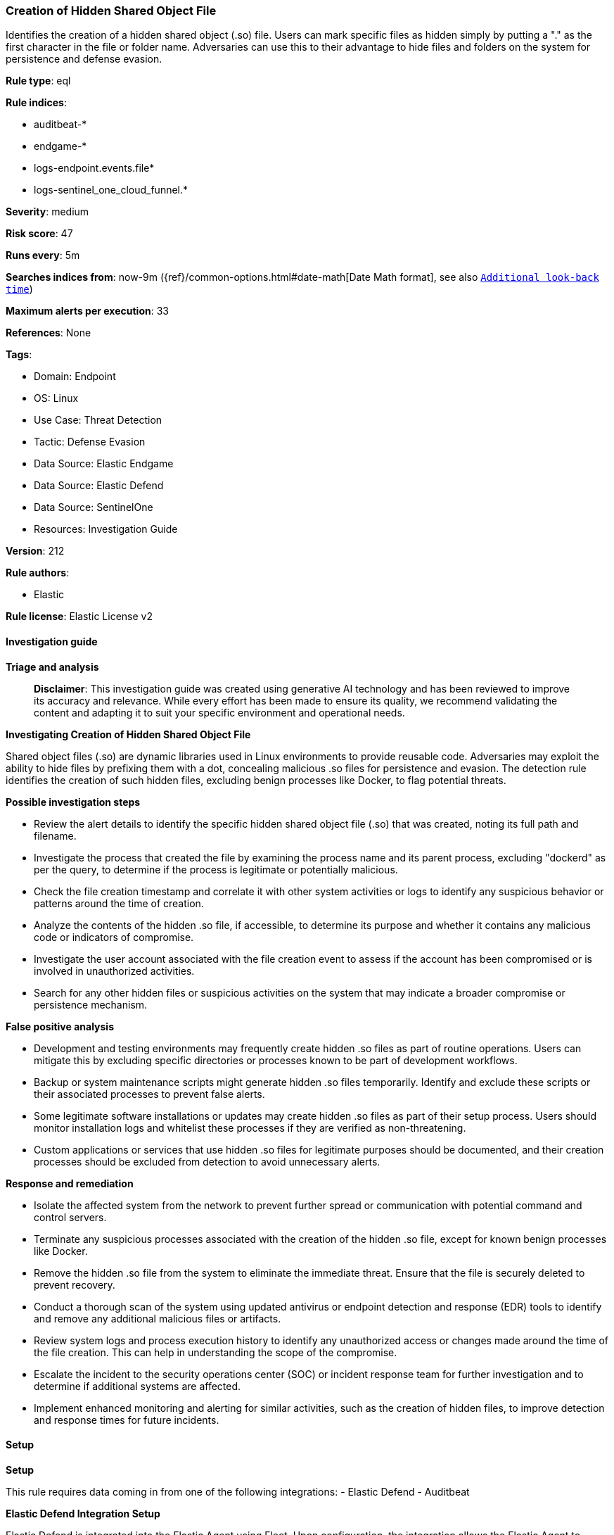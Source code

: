 [[prebuilt-rule-8-15-16-creation-of-hidden-shared-object-file]]
=== Creation of Hidden Shared Object File

Identifies the creation of a hidden shared object (.so) file. Users can mark specific files as hidden simply by putting a "." as the first character in the file or folder name. Adversaries can use this to their advantage to hide files and folders on the system for persistence and defense evasion.

*Rule type*: eql

*Rule indices*: 

* auditbeat-*
* endgame-*
* logs-endpoint.events.file*
* logs-sentinel_one_cloud_funnel.*

*Severity*: medium

*Risk score*: 47

*Runs every*: 5m

*Searches indices from*: now-9m ({ref}/common-options.html#date-math[Date Math format], see also <<rule-schedule, `Additional look-back time`>>)

*Maximum alerts per execution*: 33

*References*: None

*Tags*: 

* Domain: Endpoint
* OS: Linux
* Use Case: Threat Detection
* Tactic: Defense Evasion
* Data Source: Elastic Endgame
* Data Source: Elastic Defend
* Data Source: SentinelOne
* Resources: Investigation Guide

*Version*: 212

*Rule authors*: 

* Elastic

*Rule license*: Elastic License v2


==== Investigation guide



*Triage and analysis*


> **Disclaimer**:
> This investigation guide was created using generative AI technology and has been reviewed to improve its accuracy and relevance. While every effort has been made to ensure its quality, we recommend validating the content and adapting it to suit your specific environment and operational needs.


*Investigating Creation of Hidden Shared Object File*


Shared object files (.so) are dynamic libraries used in Linux environments to provide reusable code. Adversaries may exploit the ability to hide files by prefixing them with a dot, concealing malicious .so files for persistence and evasion. The detection rule identifies the creation of such hidden files, excluding benign processes like Docker, to flag potential threats.


*Possible investigation steps*


- Review the alert details to identify the specific hidden shared object file (.so) that was created, noting its full path and filename.
- Investigate the process that created the file by examining the process name and its parent process, excluding "dockerd" as per the query, to determine if the process is legitimate or potentially malicious.
- Check the file creation timestamp and correlate it with other system activities or logs to identify any suspicious behavior or patterns around the time of creation.
- Analyze the contents of the hidden .so file, if accessible, to determine its purpose and whether it contains any malicious code or indicators of compromise.
- Investigate the user account associated with the file creation event to assess if the account has been compromised or is involved in unauthorized activities.
- Search for any other hidden files or suspicious activities on the system that may indicate a broader compromise or persistence mechanism.


*False positive analysis*


- Development and testing environments may frequently create hidden .so files as part of routine operations. Users can mitigate this by excluding specific directories or processes known to be part of development workflows.
- Backup or system maintenance scripts might generate hidden .so files temporarily. Identify and exclude these scripts or their associated processes to prevent false alerts.
- Some legitimate software installations or updates may create hidden .so files as part of their setup process. Users should monitor installation logs and whitelist these processes if they are verified as non-threatening.
- Custom applications or services that use hidden .so files for legitimate purposes should be documented, and their creation processes should be excluded from detection to avoid unnecessary alerts.


*Response and remediation*


- Isolate the affected system from the network to prevent further spread or communication with potential command and control servers.
- Terminate any suspicious processes associated with the creation of the hidden .so file, except for known benign processes like Docker.
- Remove the hidden .so file from the system to eliminate the immediate threat. Ensure that the file is securely deleted to prevent recovery.
- Conduct a thorough scan of the system using updated antivirus or endpoint detection and response (EDR) tools to identify and remove any additional malicious files or artifacts.
- Review system logs and process execution history to identify any unauthorized access or changes made around the time of the file creation. This can help in understanding the scope of the compromise.
- Escalate the incident to the security operations center (SOC) or incident response team for further investigation and to determine if additional systems are affected.
- Implement enhanced monitoring and alerting for similar activities, such as the creation of hidden files, to improve detection and response times for future incidents.

==== Setup



*Setup*


This rule requires data coming in from one of the following integrations:
- Elastic Defend
- Auditbeat


*Elastic Defend Integration Setup*

Elastic Defend is integrated into the Elastic Agent using Fleet. Upon configuration, the integration allows the Elastic Agent to monitor events on your host and send data to the Elastic Security app.


*Prerequisite Requirements:*

- Fleet is required for Elastic Defend.
- To configure Fleet Server refer to the https://www.elastic.co/guide/en/fleet/current/fleet-server.html[documentation].


*The following steps should be executed in order to add the Elastic Defend integration on a Linux System:*

- Go to the Kibana home page and click "Add integrations".
- In the query bar, search for "Elastic Defend" and select the integration to see more details about it.
- Click "Add Elastic Defend".
- Configure the integration name and optionally add a description.
- Select the type of environment you want to protect, either "Traditional Endpoints" or "Cloud Workloads".
- Select a configuration preset. Each preset comes with different default settings for Elastic Agent, you can further customize these later by configuring the Elastic Defend integration policy. https://www.elastic.co/guide/en/security/current/configure-endpoint-integration-policy.html[Helper guide].
- We suggest selecting "Complete EDR (Endpoint Detection and Response)" as a configuration setting, that provides "All events; all preventions"
- Enter a name for the agent policy in "New agent policy name". If other agent policies already exist, you can click the "Existing hosts" tab and select an existing policy instead.
For more details on Elastic Agent configuration settings, refer to the https://www.elastic.co/guide/en/fleet/8.10/agent-policy.html[helper guide].
- Click "Save and Continue".
- To complete the integration, select "Add Elastic Agent to your hosts" and continue to the next section to install the Elastic Agent on your hosts.
For more details on Elastic Defend refer to the https://www.elastic.co/guide/en/security/current/install-endpoint.html[helper guide].


*Auditbeat Setup*

Auditbeat is a lightweight shipper that you can install on your servers to audit the activities of users and processes on your systems. For example, you can use Auditbeat to collect and centralize audit events from the Linux Audit Framework. You can also use Auditbeat to detect changes to critical files, like binaries and configuration files, and identify potential security policy violations.


*The following steps should be executed in order to add the Auditbeat on a Linux System:*

- Elastic provides repositories available for APT and YUM-based distributions. Note that we provide binary packages, but no source packages.
- To install the APT and YUM repositories follow the setup instructions in this https://www.elastic.co/guide/en/beats/auditbeat/current/setup-repositories.html[helper guide].
- To run Auditbeat on Docker follow the setup instructions in the https://www.elastic.co/guide/en/beats/auditbeat/current/running-on-docker.html[helper guide].
- To run Auditbeat on Kubernetes follow the setup instructions in the https://www.elastic.co/guide/en/beats/auditbeat/current/running-on-kubernetes.html[helper guide].
- For complete “Setup and Run Auditbeat” information refer to the https://www.elastic.co/guide/en/beats/auditbeat/current/setting-up-and-running.html[helper guide].


*Custom Ingest Pipeline*

For versions <8.2, you need to add a custom ingest pipeline to populate `event.ingested` with @timestamp for non-elastic-agent indexes, like auditbeats/filebeat/winlogbeat etc. For more details to add a custom ingest pipeline refer to the https://www.elastic.co/guide/en/fleet/current/data-streams-pipeline-tutorial.html[guide].


==== Rule query


[source, js]
----------------------------------
file where host.os.type == "linux" and event.type == "creation" and file.extension == "so" and file.name : ".*.so" and
not process.name in ("dockerd", "azcopy", "podman")

----------------------------------

*Framework*: MITRE ATT&CK^TM^

* Tactic:
** Name: Defense Evasion
** ID: TA0005
** Reference URL: https://attack.mitre.org/tactics/TA0005/
* Technique:
** Name: Hide Artifacts
** ID: T1564
** Reference URL: https://attack.mitre.org/techniques/T1564/
* Sub-technique:
** Name: Hidden Files and Directories
** ID: T1564.001
** Reference URL: https://attack.mitre.org/techniques/T1564/001/
